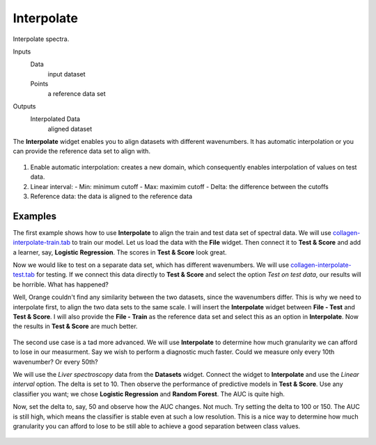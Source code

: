 Interpolate
===========

Interpolate spectra.

Inputs
    Data
        input dataset
    Points
        a reference data set

Outputs
    Interpolated Data
        aligned dataset


The **Interpolate** widget enables you to align datasets with different wavenumbers. It has automatic interpolation or you can provide the reference data set to align with.

.. figure:: images/Interpolate-stamped.png

1. Enable automatic interpolation: creates a new domain, which consequently enables interpolation of values on test data.
2. Linear interval:
   - Min: minimum cutoff
   - Max: maximim cutoff
   - Delta: the difference between the cutoffs
3. Reference data: the data is aligned to the reference data

Examples
--------

The first example shows how to use **Interpolate** to align the train and test data set of spectral data. We will use `collagen-interpolate-train.tab <http://file.biolab.si/spectral_data/collagen-interpolate-train.tab>`_ to train our model. Let us load the data with the **File** widget. Then connect it to **Test & Score** and add a learner, say, **Logistic Regression**. The scores in **Test & Score** look great.

Now we would like to test on a separate data set, which has different wavenumbers. We will use `collagen-interpolate-test.tab <http://file.biolab.si/spectral_data/collagen-interpolate-test.tab>`_ for testing. If we connect this data directly to **Test & Score** and select the option *Test on test data*, our results will be horrible. What has happened?

Well, Orange couldn't find any similarity between the two datasets, since the wavenumbers differ. This is why we need to interpolate first, to align the two data sets to the same scale. I will insert the **Interpolate** widget between **File - Test** and **Test & Score**. I will also provide the **File - Train** as the reference data set and select this as an option in **Interpolate**. Now the results in **Test & Score** are much better.

.. figure:: images/Interpolate-Example2.png

The second use case is a tad more advanced. We will use **Interpolate** to determine how much granularity we can afford to lose in our measurment. Say we wish to perform a diagnostic much faster. Could we measure only every 10th wavenumber? Or every 50th?

We will use the *Liver spectroscopy* data from the **Datasets** widget. Connect the widget to **Interpolate** and use the *Linear interval* option. The delta is set to 10. Then observe the performance of predictive models in **Test & Score**. Use any classifier you want; we chose **Logistic Regression** and **Random Forest**. The AUC is quite high.

Now, set the delta to, say, 50 and observe how the AUC changes. Not much. Try setting the delta to 100 or 150. The AUC is still high, which means the classifier is stable even at such a low resolution. This is a nice way to determine how much granularity you can afford to lose to be still able to achieve a good separation between class values.

.. figure:: images/Interpolate-Example2.png
